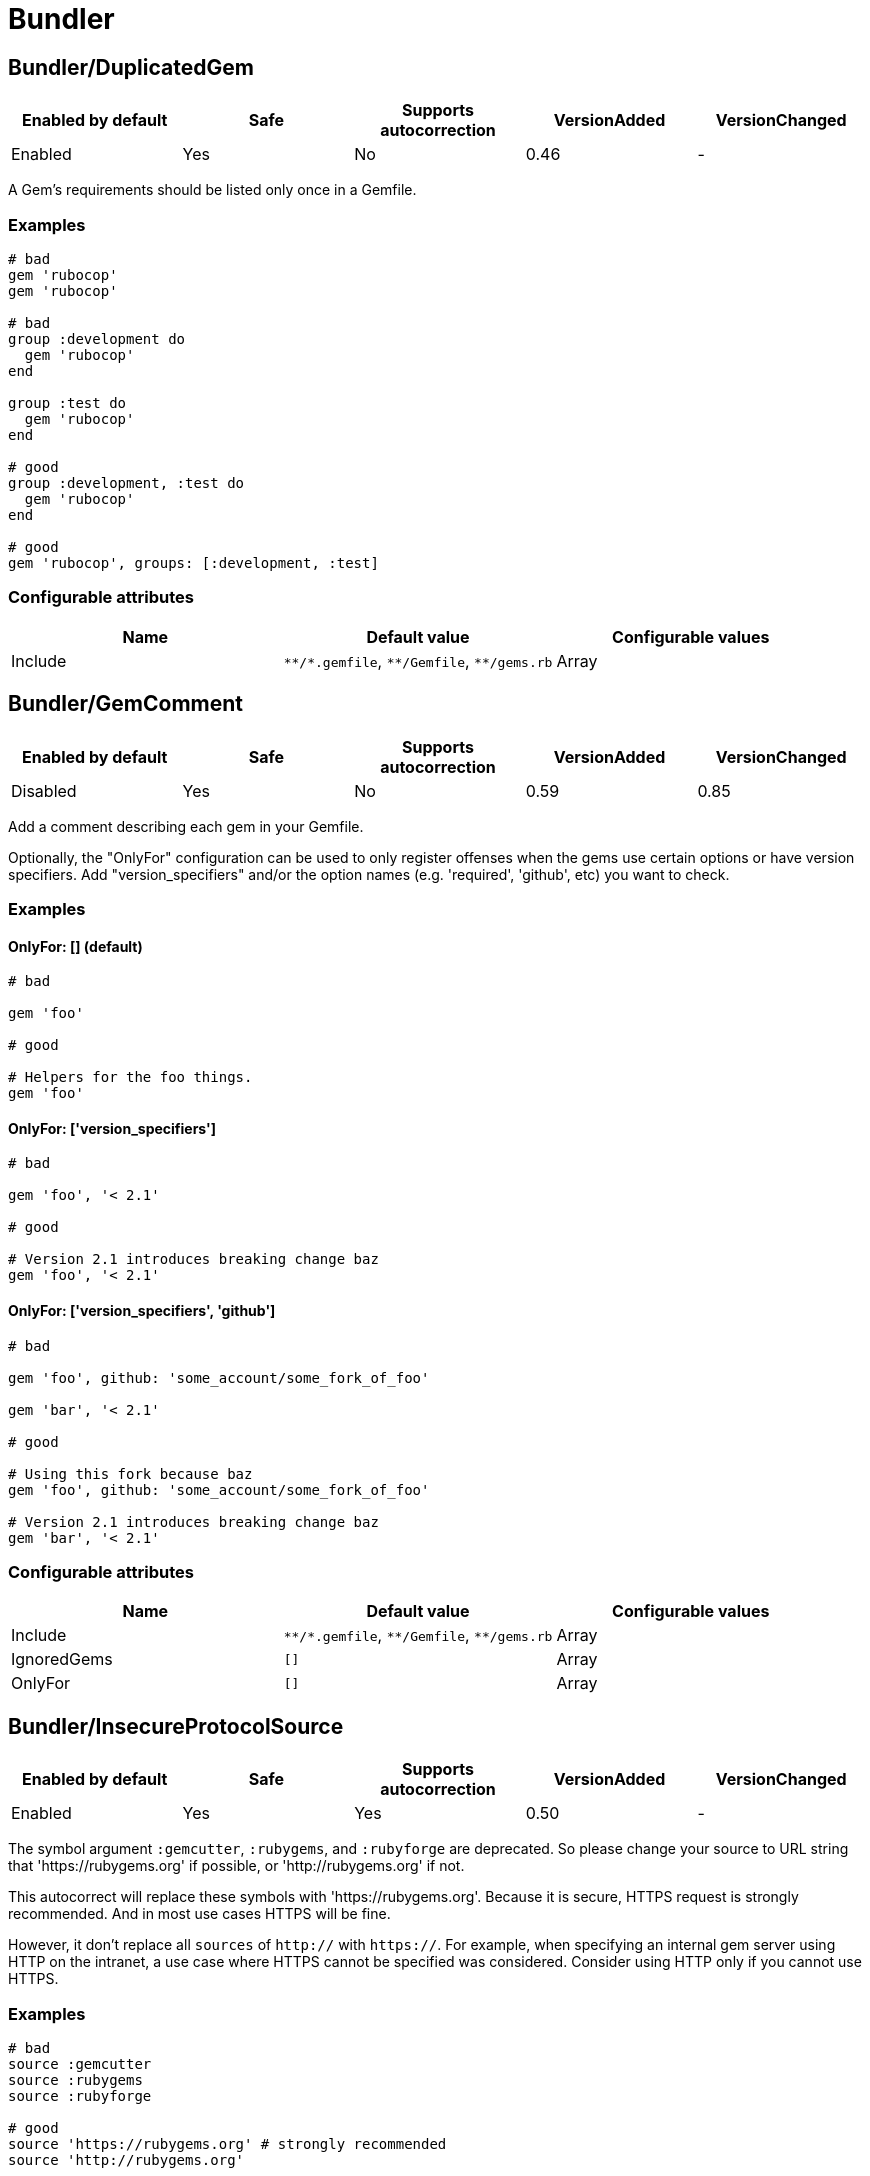 = Bundler

== Bundler/DuplicatedGem

|===
| Enabled by default | Safe | Supports autocorrection | VersionAdded | VersionChanged

| Enabled
| Yes
| No
| 0.46
| -
|===

A Gem's requirements should be listed only once in a Gemfile.

=== Examples

[source,ruby]
----
# bad
gem 'rubocop'
gem 'rubocop'

# bad
group :development do
  gem 'rubocop'
end

group :test do
  gem 'rubocop'
end

# good
group :development, :test do
  gem 'rubocop'
end

# good
gem 'rubocop', groups: [:development, :test]
----

=== Configurable attributes

|===
| Name | Default value | Configurable values

| Include
| `+**/*.gemfile+`, `+**/Gemfile+`, `+**/gems.rb+`
| Array
|===

== Bundler/GemComment

|===
| Enabled by default | Safe | Supports autocorrection | VersionAdded | VersionChanged

| Disabled
| Yes
| No
| 0.59
| 0.85
|===

Add a comment describing each gem in your Gemfile.

Optionally, the "OnlyFor" configuration
can be used to only register offenses when the gems
use certain options or have version specifiers.
Add "version_specifiers" and/or the option names
(e.g. 'required', 'github', etc) you want to check.

=== Examples

==== OnlyFor: [] (default)

[source,ruby]
----
# bad

gem 'foo'

# good

# Helpers for the foo things.
gem 'foo'
----

==== OnlyFor: ['version_specifiers']

[source,ruby]
----
# bad

gem 'foo', '< 2.1'

# good

# Version 2.1 introduces breaking change baz
gem 'foo', '< 2.1'
----

==== OnlyFor: ['version_specifiers', 'github']

[source,ruby]
----
# bad

gem 'foo', github: 'some_account/some_fork_of_foo'

gem 'bar', '< 2.1'

# good

# Using this fork because baz
gem 'foo', github: 'some_account/some_fork_of_foo'

# Version 2.1 introduces breaking change baz
gem 'bar', '< 2.1'
----

=== Configurable attributes

|===
| Name | Default value | Configurable values

| Include
| `+**/*.gemfile+`, `+**/Gemfile+`, `+**/gems.rb+`
| Array

| IgnoredGems
| `[]`
| Array

| OnlyFor
| `[]`
| Array
|===

== Bundler/InsecureProtocolSource

|===
| Enabled by default | Safe | Supports autocorrection | VersionAdded | VersionChanged

| Enabled
| Yes
| Yes
| 0.50
| -
|===

The symbol argument `:gemcutter`, `:rubygems`, and `:rubyforge`
are deprecated. So please change your source to URL string that
'https://rubygems.org' if possible, or 'http://rubygems.org' if not.

This autocorrect will replace these symbols with 'https://rubygems.org'.
Because it is secure, HTTPS request is strongly recommended. And in
most use cases HTTPS will be fine.

However, it don't replace all `sources` of `http://` with `https://`.
For example, when specifying an internal gem server using HTTP on the
intranet, a use case where HTTPS cannot be specified was considered.
Consider using HTTP only if you cannot use HTTPS.

=== Examples

[source,ruby]
----
# bad
source :gemcutter
source :rubygems
source :rubyforge

# good
source 'https://rubygems.org' # strongly recommended
source 'http://rubygems.org'
----

=== Configurable attributes

|===
| Name | Default value | Configurable values

| Include
| `+**/*.gemfile+`, `+**/Gemfile+`, `+**/gems.rb+`
| Array
|===

== Bundler/OrderedGems

|===
| Enabled by default | Safe | Supports autocorrection | VersionAdded | VersionChanged

| Enabled
| Yes
| Yes
| 0.46
| 0.47
|===

Gems should be alphabetically sorted within groups.

=== Examples

[source,ruby]
----
# bad
gem 'rubocop'
gem 'rspec'

# good
gem 'rspec'
gem 'rubocop'

# good
gem 'rubocop'

gem 'rspec'

# good only if TreatCommentsAsGroupSeparators is true
# For code quality
gem 'rubocop'
# For tests
gem 'rspec'
----

=== Configurable attributes

|===
| Name | Default value | Configurable values

| TreatCommentsAsGroupSeparators
| `true`
| Boolean

| Include
| `+**/*.gemfile+`, `+**/Gemfile+`, `+**/gems.rb+`
| Array
|===
